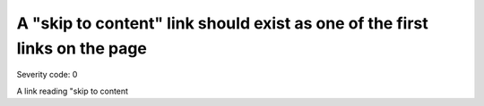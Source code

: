===============================
A "skip to content" link should exist as one of the first links on the page
===============================

Severity code: 0

.. php:class:: skipToContentLinkProvided


A link reading "skip to content
